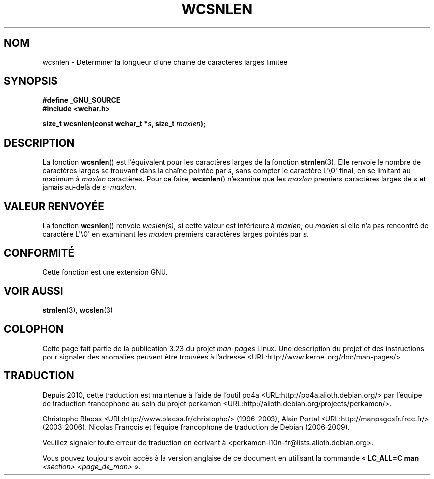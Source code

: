 .\" Copyright (c) Bruno Haible <haible@clisp.cons.org>
.\"
.\" This is free documentation; you can redistribute it and/or
.\" modify it under the terms of the GNU General Public License as
.\" published by the Free Software Foundation; either version 2 of
.\" the License, or (at your option) any later version.
.\"
.\" References consulted:
.\"   GNU glibc-2 source code and manual
.\"   Dinkumware C library reference http://www.dinkumware.com/
.\"   OpenGroup's Single Unix specification http://www.UNIX-systems.org/online.html
.\"
.\"*******************************************************************
.\"
.\" This file was generated with po4a. Translate the source file.
.\"
.\"*******************************************************************
.TH WCSNLEN 3 "26 juillet 2007" GNU "Manuel du programmeur Linux"
.SH NOM
wcsnlen \- Déterminer la longueur d'une chaîne de caractères larges limitée
.SH SYNOPSIS
.nf
\fB#define _GNU_SOURCE\fP
\fB#include <wchar.h>\fP
.sp
\fBsize_t wcsnlen(const wchar_t *\fP\fIs\fP\fB, size_t \fP\fImaxlen\fP\fB);\fP
.fi
.SH DESCRIPTION
La fonction \fBwcsnlen\fP() est l'équivalent pour les caractères larges de la
fonction \fBstrnlen\fP(3). Elle renvoie le nombre de caractères larges se
trouvant dans la chaîne pointée par \fIs\fP, sans compter le caractère
L\(aq\e0\(aq final, en se limitant au maximum à \fImaxlen\fP caractères. Pour
ce faire, \fBwcsnlen\fP() n'examine que les \fImaxlen\fP premiers caractères
larges de \fIs\fP et jamais au\-delà de \fIs+maxlen\fP.
.SH "VALEUR RENVOYÉE"
La fonction \fBwcsnlen\fP() renvoie \fIwcslen(s)\fP, si cette valeur est
inférieure à \fImaxlen\fP, ou \fImaxlen\fP si elle n'a pas rencontré de caractère
L\(aq\e0\(aq en examinant les \fImaxlen\fP premiers caractères larges pointés
par \fIs\fP.
.SH CONFORMITÉ
Cette fonction est une extension GNU.
.SH "VOIR AUSSI"
\fBstrnlen\fP(3), \fBwcslen\fP(3)
.SH COLOPHON
Cette page fait partie de la publication 3.23 du projet \fIman\-pages\fP
Linux. Une description du projet et des instructions pour signaler des
anomalies peuvent être trouvées à l'adresse
<URL:http://www.kernel.org/doc/man\-pages/>.
.SH TRADUCTION
Depuis 2010, cette traduction est maintenue à l'aide de l'outil
po4a <URL:http://po4a.alioth.debian.org/> par l'équipe de
traduction francophone au sein du projet perkamon
<URL:http://alioth.debian.org/projects/perkamon/>.
.PP
Christophe Blaess <URL:http://www.blaess.fr/christophe/> (1996-2003),
Alain Portal <URL:http://manpagesfr.free.fr/> (2003-2006).
Nicolas François et l'équipe francophone de traduction de Debian\ (2006-2009).
.PP
Veuillez signaler toute erreur de traduction en écrivant à
<perkamon\-l10n\-fr@lists.alioth.debian.org>.
.PP
Vous pouvez toujours avoir accès à la version anglaise de ce document en
utilisant la commande
«\ \fBLC_ALL=C\ man\fR \fI<section>\fR\ \fI<page_de_man>\fR\ ».
